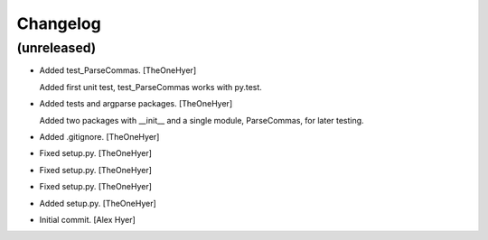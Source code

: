 Changelog
=========


(unreleased)
------------
- Added test_ParseCommas. [TheOneHyer]

  Added first unit test, test_ParseCommas works with
  py.test.
- Added tests and argparse packages. [TheOneHyer]

  Added two packages with __init__ and a single
  module, ParseCommas, for later testing.
- Added .gitignore. [TheOneHyer]
- Fixed setup.py. [TheOneHyer]
- Fixed setup.py. [TheOneHyer]
- Fixed setup.py. [TheOneHyer]
- Added setup.py. [TheOneHyer]
- Initial commit. [Alex Hyer]


